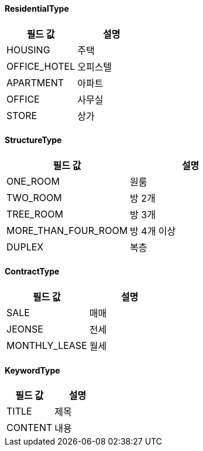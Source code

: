 [[ResidentialType]]
==== ResidentialType

|===
|필드 값 |설명

|HOUSING
|주택

|OFFICE_HOTEL
|오피스텔

|APARTMENT
|아파트

|OFFICE
|사무실

|STORE
|상가

|===

[[StructureType]]
==== StructureType

|===
|필드 값 |설명

|ONE_ROOM
|원룸

|TWO_ROOM
|방 2개

|TREE_ROOM
|방 3개

|MORE_THAN_FOUR_ROOM
|방 4개 이상

|DUPLEX
|복층
|===

[[ContractType]]
==== ContractType

|===
|필드 값 |설명

|SALE
|매매

|JEONSE
|전세

|MONTHLY_LEASE
|월세
|===

[[KeywordType]]
==== KeywordType

|===
|필드 값 |설명

|TITLE
|제목

|CONTENT
|내용

|===

